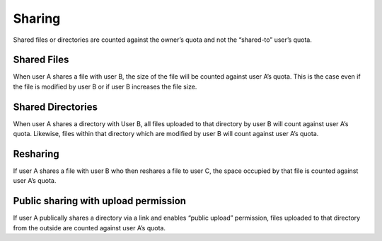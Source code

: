 Sharing
=======

Shared files or directories are counted against the owner’s quota and not the “shared-to” user’s quota.

Shared Files
------------

When user A shares a file with user B, the size of the file will be counted against user A’s quota.
This is the case even if the file is modified by user B or if user B increases the file size.

Shared Directories
------------------

When user A shares a directory with User B, all files uploaded to that directory by user B will count against user A’s quota.
Likewise, files within that directory which are modified by user B will count against user A’s quota.

Resharing
---------

If user A shares a file with user B who then reshares a file to user C, the space occupied by that file is counted against user A’s quota.

Public sharing with upload permission
-------------------------------------

If user A publically shares a directory via a link and enables “public upload” permission, files uploaded to that directory from the outside are counted against user A’s quota.
